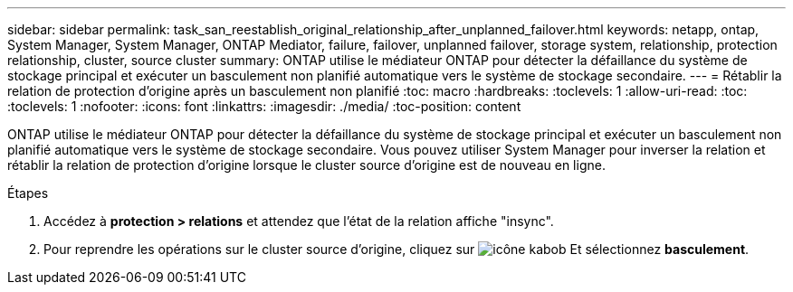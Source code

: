 ---
sidebar: sidebar 
permalink: task_san_reestablish_original_relationship_after_unplanned_failover.html 
keywords: netapp, ontap, System Manager, System Manager, ONTAP Mediator, failure, failover, unplanned failover, storage system, relationship, protection relationship, cluster, source cluster 
summary: ONTAP utilise le médiateur ONTAP pour détecter la défaillance du système de stockage principal et exécuter un basculement non planifié automatique vers le système de stockage secondaire. 
---
= Rétablir la relation de protection d'origine après un basculement non planifié
:toc: macro
:hardbreaks:
:toclevels: 1
:allow-uri-read: 
:toc: 
:toclevels: 1
:nofooter: 
:icons: font
:linkattrs: 
:imagesdir: ./media/
:toc-position: content


[role="lead"]
ONTAP utilise le médiateur ONTAP pour détecter la défaillance du système de stockage principal et exécuter un basculement non planifié automatique vers le système de stockage secondaire. Vous pouvez utiliser System Manager pour inverser la relation et rétablir la relation de protection d'origine lorsque le cluster source d'origine est de nouveau en ligne.

.Étapes
. Accédez à *protection > relations* et attendez que l'état de la relation affiche "insync".
. Pour reprendre les opérations sur le cluster source d'origine, cliquez sur image:icon_kabob.gif["icône kabob"] Et sélectionnez *basculement*.

